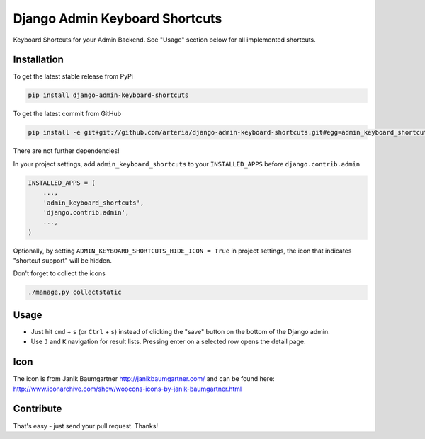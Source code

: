 Django Admin Keyboard Shortcuts
============

Keyboard Shortcuts for your Admin Backend. See "Usage" section below for all implemented shortcuts.


Installation
------------

To get the latest stable release from PyPi 

.. code-block:: bash

    pip install django-admin-keyboard-shortcuts

To get the latest commit from GitHub

.. code-block:: bash

    pip install -e git+git://github.com/arteria/django-admin-keyboard-shortcuts.git#egg=admin_keyboard_shortcuts

 
There are not further dependencies! 

In your project settings, add ``admin_keyboard_shortcuts`` to your ``INSTALLED_APPS`` before ``django.contrib.admin``

.. code-block:: python

    INSTALLED_APPS = (
        ...,
        'admin_keyboard_shortcuts',
        'django.contrib.admin', 
        ...,
    )
   


Optionally, by setting ``ADMIN_KEYBOARD_SHORTCUTS_HIDE_ICON = True`` in project settings, the icon that indicates 
"shortcut support" will be hidden. 

 


Don't forget to collect the icons

.. code-block:: bash

    ./manage.py collectstatic


Usage
-----

* Just hit ``cmd`` + ``s`` (or ``Ctrl`` + ``s``) instead of clicking  the "save" button on the bottom of the Django admin. 
* Use ``J`` and ``K`` navigation for result lists. Pressing enter on a selected row opens the detail page.


 
Icon
----

The icon is from Janik Baumgartner http://janikbaumgartner.com/
and can be found here: http://www.iconarchive.com/show/woocons-icons-by-janik-baumgartner.html

Contribute
----------

That's easy - just send your pull request. Thanks!
